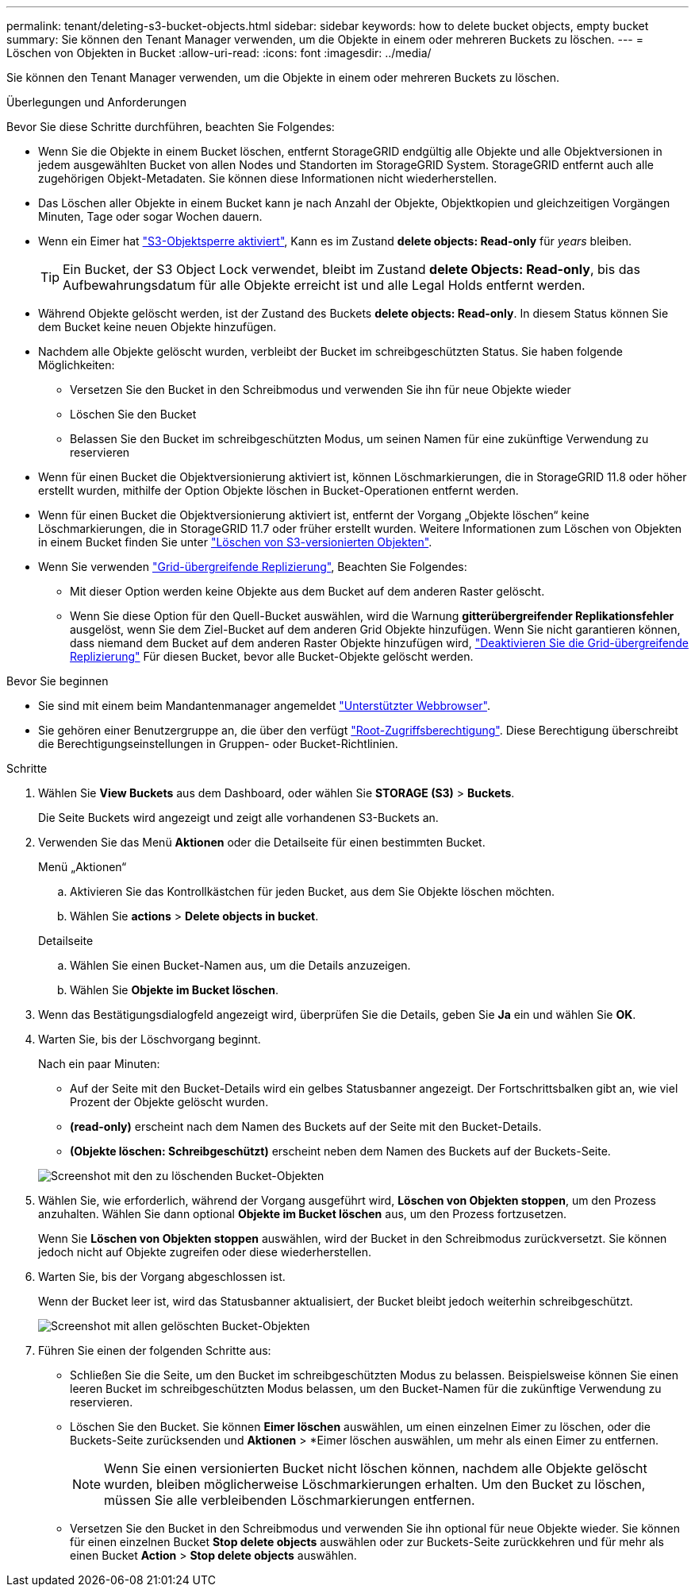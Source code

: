 ---
permalink: tenant/deleting-s3-bucket-objects.html 
sidebar: sidebar 
keywords: how to delete bucket objects, empty bucket 
summary: Sie können den Tenant Manager verwenden, um die Objekte in einem oder mehreren Buckets zu löschen. 
---
= Löschen von Objekten in Bucket
:allow-uri-read: 
:icons: font
:imagesdir: ../media/


[role="lead"]
Sie können den Tenant Manager verwenden, um die Objekte in einem oder mehreren Buckets zu löschen.

.Überlegungen und Anforderungen
Bevor Sie diese Schritte durchführen, beachten Sie Folgendes:

* Wenn Sie die Objekte in einem Bucket löschen, entfernt StorageGRID endgültig alle Objekte und alle Objektversionen in jedem ausgewählten Bucket von allen Nodes und Standorten im StorageGRID System. StorageGRID entfernt auch alle zugehörigen Objekt-Metadaten. Sie können diese Informationen nicht wiederherstellen.
* Das Löschen aller Objekte in einem Bucket kann je nach Anzahl der Objekte, Objektkopien und gleichzeitigen Vorgängen Minuten, Tage oder sogar Wochen dauern.
* Wenn ein Eimer hat link:using-s3-object-lock.html["S3-Objektsperre aktiviert"], Kann es im Zustand *delete objects: Read-only* für _years_ bleiben.
+

TIP: Ein Bucket, der S3 Object Lock verwendet, bleibt im Zustand *delete Objects: Read-only*, bis das Aufbewahrungsdatum für alle Objekte erreicht ist und alle Legal Holds entfernt werden.

* Während Objekte gelöscht werden, ist der Zustand des Buckets *delete objects: Read-only*. In diesem Status können Sie dem Bucket keine neuen Objekte hinzufügen.
* Nachdem alle Objekte gelöscht wurden, verbleibt der Bucket im schreibgeschützten Status. Sie haben folgende Möglichkeiten:
+
** Versetzen Sie den Bucket in den Schreibmodus und verwenden Sie ihn für neue Objekte wieder
** Löschen Sie den Bucket
** Belassen Sie den Bucket im schreibgeschützten Modus, um seinen Namen für eine zukünftige Verwendung zu reservieren


* Wenn für einen Bucket die Objektversionierung aktiviert ist, können Löschmarkierungen, die in StorageGRID 11.8 oder höher erstellt wurden, mithilfe der Option Objekte löschen in Bucket-Operationen entfernt werden.
* Wenn für einen Bucket die Objektversionierung aktiviert ist, entfernt der Vorgang „Objekte löschen“ keine Löschmarkierungen, die in StorageGRID 11.7 oder früher erstellt wurden. Weitere Informationen zum Löschen von Objekten in einem Bucket finden Sie unter link:../ilm/how-objects-are-deleted.html#delete-s3-versioned-objects["Löschen von S3-versionierten Objekten"].
* Wenn Sie verwenden link:grid-federation-manage-cross-grid-replication.html["Grid-übergreifende Replizierung"], Beachten Sie Folgendes:
+
** Mit dieser Option werden keine Objekte aus dem Bucket auf dem anderen Raster gelöscht.
** Wenn Sie diese Option für den Quell-Bucket auswählen, wird die Warnung *gitterübergreifender Replikationsfehler* ausgelöst, wenn Sie dem Ziel-Bucket auf dem anderen Grid Objekte hinzufügen. Wenn Sie nicht garantieren können, dass niemand dem Bucket auf dem anderen Raster Objekte hinzufügen wird, link:../tenant/grid-federation-manage-cross-grid-replication.html["Deaktivieren Sie die Grid-übergreifende Replizierung"] Für diesen Bucket, bevor alle Bucket-Objekte gelöscht werden.




.Bevor Sie beginnen
* Sie sind mit einem beim Mandantenmanager angemeldet link:../admin/web-browser-requirements.html["Unterstützter Webbrowser"].
* Sie gehören einer Benutzergruppe an, die über den verfügt link:tenant-management-permissions.html["Root-Zugriffsberechtigung"]. Diese Berechtigung überschreibt die Berechtigungseinstellungen in Gruppen- oder Bucket-Richtlinien.


.Schritte
. Wählen Sie *View Buckets* aus dem Dashboard, oder wählen Sie *STORAGE (S3)* > *Buckets*.
+
Die Seite Buckets wird angezeigt und zeigt alle vorhandenen S3-Buckets an.

. Verwenden Sie das Menü *Aktionen* oder die Detailseite für einen bestimmten Bucket.
+
[role="tabbed-block"]
====
.Menü „Aktionen“
--
.. Aktivieren Sie das Kontrollkästchen für jeden Bucket, aus dem Sie Objekte löschen möchten.
.. Wählen Sie *actions* > *Delete objects in bucket*.


--
.Detailseite
--
.. Wählen Sie einen Bucket-Namen aus, um die Details anzuzeigen.
.. Wählen Sie *Objekte im Bucket löschen*.


--
====
. Wenn das Bestätigungsdialogfeld angezeigt wird, überprüfen Sie die Details, geben Sie *Ja* ein und wählen Sie *OK*.
. Warten Sie, bis der Löschvorgang beginnt.
+
Nach ein paar Minuten:

+
** Auf der Seite mit den Bucket-Details wird ein gelbes Statusbanner angezeigt. Der Fortschrittsbalken gibt an, wie viel Prozent der Objekte gelöscht wurden.
** *(read-only)* erscheint nach dem Namen des Buckets auf der Seite mit den Bucket-Details.
** *(Objekte löschen: Schreibgeschützt)* erscheint neben dem Namen des Buckets auf der Buckets-Seite.


+
image::../media/delete-bucket-objects-in-progress.png[Screenshot mit den zu löschenden Bucket-Objekten]

. Wählen Sie, wie erforderlich, während der Vorgang ausgeführt wird, *Löschen von Objekten stoppen*, um den Prozess anzuhalten. Wählen Sie dann optional *Objekte im Bucket löschen* aus, um den Prozess fortzusetzen.
+
Wenn Sie *Löschen von Objekten stoppen* auswählen, wird der Bucket in den Schreibmodus zurückversetzt. Sie können jedoch nicht auf Objekte zugreifen oder diese wiederherstellen.

. Warten Sie, bis der Vorgang abgeschlossen ist.
+
Wenn der Bucket leer ist, wird das Statusbanner aktualisiert, der Bucket bleibt jedoch weiterhin schreibgeschützt.

+
image::../media/delete-bucket-objects-complete.png[Screenshot mit allen gelöschten Bucket-Objekten]

. Führen Sie einen der folgenden Schritte aus:
+
** Schließen Sie die Seite, um den Bucket im schreibgeschützten Modus zu belassen. Beispielsweise können Sie einen leeren Bucket im schreibgeschützten Modus belassen, um den Bucket-Namen für die zukünftige Verwendung zu reservieren.
** Löschen Sie den Bucket. Sie können *Eimer löschen* auswählen, um einen einzelnen Eimer zu löschen, oder die Buckets-Seite zurücksenden und *Aktionen* > *Eimer löschen auswählen, um mehr als einen Eimer zu entfernen.
+

NOTE: Wenn Sie einen versionierten Bucket nicht löschen können, nachdem alle Objekte gelöscht wurden, bleiben möglicherweise Löschmarkierungen erhalten. Um den Bucket zu löschen, müssen Sie alle verbleibenden Löschmarkierungen entfernen.

** Versetzen Sie den Bucket in den Schreibmodus und verwenden Sie ihn optional für neue Objekte wieder. Sie können für einen einzelnen Bucket *Stop delete objects* auswählen oder zur Buckets-Seite zurückkehren und für mehr als einen Bucket *Action* > *Stop delete objects* auswählen.




